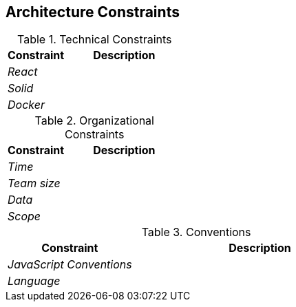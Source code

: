 [[section-architecture-constraints]]
== Architecture Constraints


.Technical Constraints
[options="header",cols="1,2"]
|===
|Constraint|Description
| _React_ | 
| _Solid_ | 
| _Docker_ | 
|===

.Organizational Constraints
[options="header",cols="1,2"]
|===
|Constraint|Description
| _Time_ | 
| _Team size_ | 
| _Data_ |
| _Scope_ |
|===

.Conventions
[options="header",cols="1,2"]
|===
|Constraint|Description
| _JavaScript Conventions_ | 
| _Language_ | 
|===